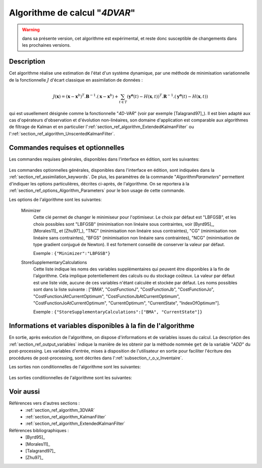 ..
   Copyright (C) 2008-2018 EDF R&D

   This file is part of SALOME ADAO module.

   This library is free software; you can redistribute it and/or
   modify it under the terms of the GNU Lesser General Public
   License as published by the Free Software Foundation; either
   version 2.1 of the License, or (at your option) any later version.

   This library is distributed in the hope that it will be useful,
   but WITHOUT ANY WARRANTY; without even the implied warranty of
   MERCHANTABILITY or FITNESS FOR A PARTICULAR PURPOSE.  See the GNU
   Lesser General Public License for more details.

   You should have received a copy of the GNU Lesser General Public
   License along with this library; if not, write to the Free Software
   Foundation, Inc., 59 Temple Place, Suite 330, Boston, MA  02111-1307 USA

   See http://www.salome-platform.org/ or email : webmaster.salome@opencascade.com

   Author: Jean-Philippe Argaud, jean-philippe.argaud@edf.fr, EDF R&D

.. index:: single: 4DVAR
.. _section_ref_algorithm_4DVAR:

Algorithme de calcul "*4DVAR*"
------------------------------

.. warning::

  dans sa présente version, cet algorithme est expérimental, et reste donc
  susceptible de changements dans les prochaines versions.

Description
+++++++++++

Cet algorithme réalise une estimation de l'état d'un système dynamique, par une
méthode de minimisation variationnelle de la fonctionnelle :math:`J` d'écart
classique en assimilation de données :

.. math:: J(\mathbf{x})=(\mathbf{x}-\mathbf{x}^b)^T.\mathbf{B}^{-1}.(\mathbf{x}-\mathbf{x}^b)+\sum_{t\in T}(\mathbf{y^o}(t)-H(\mathbf{x},t))^T.\mathbf{R}^{-1}.(\mathbf{y^o}(t)-H(\mathbf{x},t))

qui est usuellement désignée comme la fonctionnelle "*4D-VAR*" (voir par exemple
[Talagrand97]_). Il est bien adapté aux cas d'opérateurs d'observation et
d'évolution non-linéaires, son domaine d'application est comparable aux
algorithmes de filtrage de Kalman et en particulier
l':ref:`section_ref_algorithm_ExtendedKalmanFilter` ou
l':ref:`section_ref_algorithm_UnscentedKalmanFilter`.

Commandes requises et optionnelles
++++++++++++++++++++++++++++++++++

Les commandes requises générales, disponibles dans l'interface en édition, sont
les suivantes:

  .. include:: snippets/Background.rst

  .. include:: snippets/BackgroundError.rst

  .. include:: snippets/EvolutionError.rst

  .. include:: snippets/EvolutionModel.rst

  .. include:: snippets/Observation.rst

  .. include:: snippets/ObservationError.rst

  .. include:: snippets/ObservationOperator.rst

Les commandes optionnelles générales, disponibles dans l'interface en édition,
sont indiquées dans la :ref:`section_ref_assimilation_keywords`. De plus, les
paramètres de la commande "*AlgorithmParameters*" permettent d'indiquer les
options particulières, décrites ci-après, de l'algorithme. On se reportera à la
:ref:`section_ref_options_Algorithm_Parameters` pour le bon usage de cette
commande.

Les options de l'algorithme sont les suivantes:

  Minimizer
    .. index:: single: Minimizer

    Cette clé permet de changer le minimiseur pour l'optimiseur. Le choix par
    défaut est "LBFGSB", et les choix possibles sont "LBFGSB" (minimisation non
    linéaire sous contraintes, voir [Byrd95]_, [Morales11]_ et [Zhu97]_), "TNC"
    (minimisation non linéaire sous contraintes), "CG" (minimisation non
    linéaire sans contraintes), "BFGS" (minimisation non linéaire sans
    contraintes), "NCG" (minimisation de type gradient conjugué de Newton). Il
    est fortement conseillé de conserver la valeur par défaut.

    Exemple :
    ``{"Minimizer":"LBFGSB"}``

  .. include:: snippets/BoundsWithNone.rst

  .. include:: snippets/ConstrainedBy.rst

  .. include:: snippets/MaximumNumberOfSteps.rst

  .. include:: snippets/CostDecrementTolerance.rst

  .. include:: snippets/EstimationOf.rst

  .. include:: snippets/ProjectedGradientTolerance.rst

  .. include:: snippets/GradientNormTolerance.rst

  StoreSupplementaryCalculations
    .. index:: single: StoreSupplementaryCalculations

    Cette liste indique les noms des variables supplémentaires qui peuvent être
    disponibles à la fin de l'algorithme. Cela implique potentiellement des
    calculs ou du stockage coûteux. La valeur par défaut est une liste vide,
    aucune de ces variables n'étant calculée et stockée par défaut. Les noms
    possibles sont dans la liste suivante : ["BMA", "CostFunctionJ",
    "CostFunctionJb", "CostFunctionJo", "CostFunctionJAtCurrentOptimum",
    "CostFunctionJbAtCurrentOptimum", "CostFunctionJoAtCurrentOptimum",
    "CurrentOptimum", "CurrentState", "IndexOfOptimum"].

    Exemple : ``{"StoreSupplementaryCalculations":["BMA", "CurrentState"]}``

Informations et variables disponibles à la fin de l'algorithme
++++++++++++++++++++++++++++++++++++++++++++++++++++++++++++++

En sortie, après exécution de l'algorithme, on dispose d'informations et de
variables issues du calcul. La description des
:ref:`section_ref_output_variables` indique la manière de les obtenir par la
méthode nommée ``get`` de la variable "*ADD*" du post-processing. Les variables
d'entrée, mises à disposition de l'utilisateur en sortie pour faciliter
l'écriture des procédures de post-processing, sont décrites dans
l':ref:`subsection_r_o_v_Inventaire`.

Les sorties non conditionnelles de l'algorithme sont les suivantes:

  .. include:: snippets/Analysis.rst

  .. include:: snippets/CostFunctionJ.rst

  .. include:: snippets/CostFunctionJb.rst

  .. include:: snippets/CostFunctionJo.rst

Les sorties conditionnelles de l'algorithme sont les suivantes:

  .. include:: snippets/BMA.rst

  .. include:: snippets/CostFunctionJAtCurrentOptimum.rst

  .. include:: snippets/CostFunctionJbAtCurrentOptimum.rst

  .. include:: snippets/CostFunctionJoAtCurrentOptimum.rst

  .. include:: snippets/CurrentOptimum.rst

  .. include:: snippets/CurrentState.rst

  .. include:: snippets/IndexOfOptimum.rst

Voir aussi
++++++++++

Références vers d'autres sections :
  - :ref:`section_ref_algorithm_3DVAR`
  - :ref:`section_ref_algorithm_KalmanFilter`
  - :ref:`section_ref_algorithm_ExtendedKalmanFilter`

Références bibliographiques :
  - [Byrd95]_
  - [Morales11]_
  - [Talagrand97]_
  - [Zhu97]_
